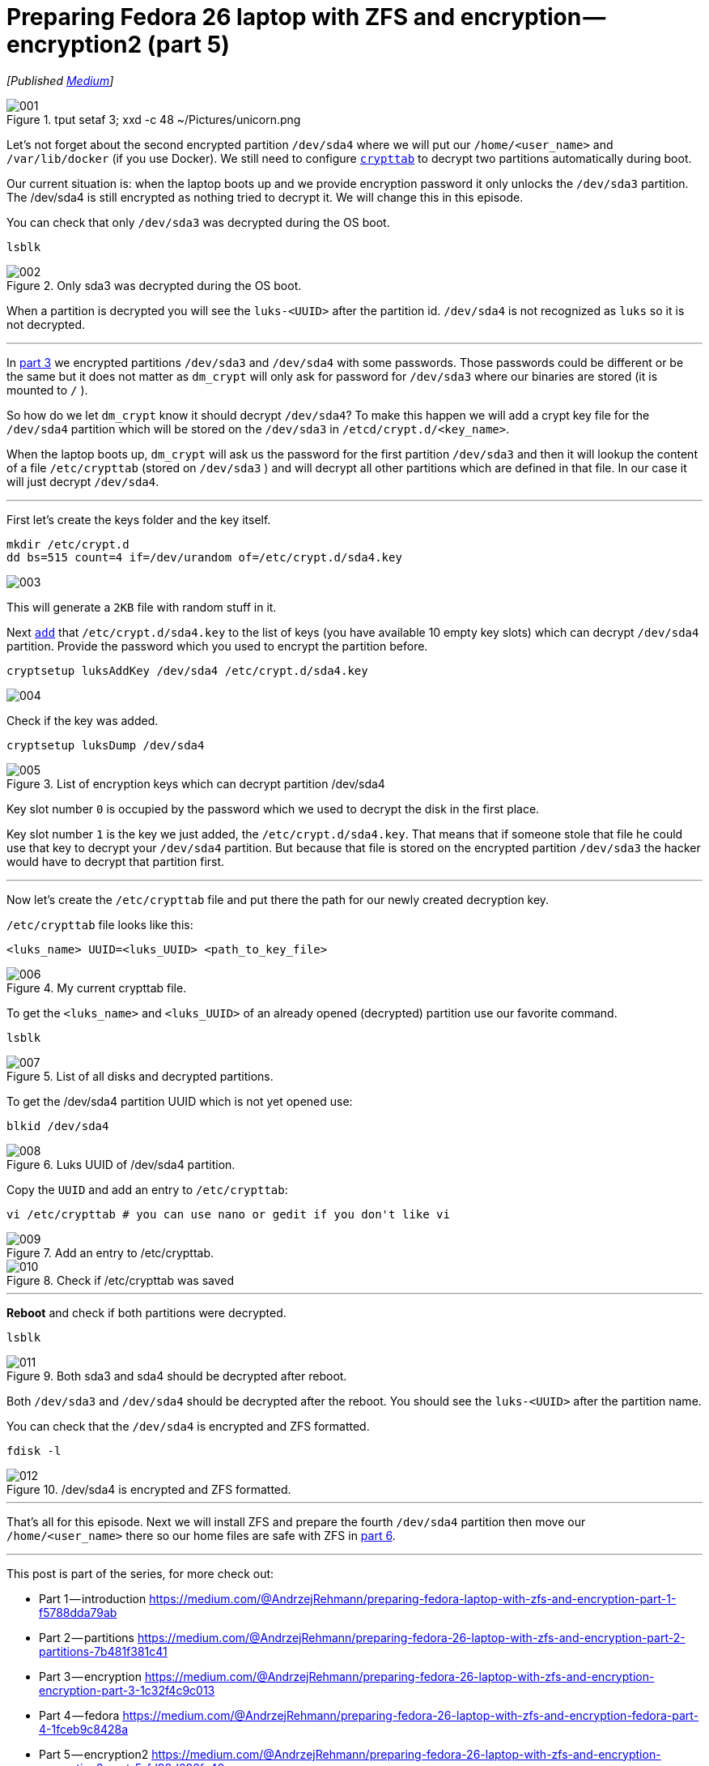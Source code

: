 = Preparing Fedora 26 laptop with ZFS and encryption — encryption2 (part 5)
:imagesdir: images/2017-04-29-preparing-fedora-26-laptop-with-zfs-and-ecryption/part5/

_[Published https://medium.com/@AndrzejRehmann/preparing-fedora-26-laptop-with-zfs-and-encryption-encryption2-part-5-fd98d688fc40[Medium]]_

.tput setaf 3; xxd -c 48 ~/Pictures/unicorn.png
image::001.png[]

Let’s not forget about the second encrypted partition `/dev/sda4` where we will put our `/home/<user_name>` and `/var/lib/docker` (if you use Docker). We still need to configure https://www.freedesktop.org/software/systemd/man/crypttab.html[`crypttab`] to decrypt two partitions automatically during boot.

Our current situation is: when the laptop boots up and we provide encryption password it only unlocks the `/dev/sda3` partition. The /dev/sda4 is still encrypted as nothing tried to decrypt it. We will change this in this episode.

You can check that only `/dev/sda3` was decrypted during the OS boot.

....
lsblk
....

.Only sda3 was decrypted during the OS boot.
image::002.png[]

When a partition is decrypted you will see the `luks-<UUID>` after the partition id. `/dev/sda4` is not recognized as `luks` so it is not decrypted.

---

In https://medium.com/@AndrzejRehmann/preparing-fedora-26-laptop-with-zfs-and-encryption-encryption-part-3-1c32f4c9c013[part 3] we encrypted partitions `/dev/sda3` and `/dev/sda4` with some passwords. Those passwords could be different or be the same but it does not matter as `dm_crypt` will only ask for password for `/dev/sda3` where our binaries are stored (it is mounted to `/` ).

So how do we let `dm_crypt` know it should decrypt `/dev/sda4`? To make this happen we will add a crypt key file for the `/dev/sda4` partition which will be stored on the `/dev/sda3` in `/etcd/crypt.d/<key_name>`.

When the laptop boots up, `dm_crypt` will ask us the password for the first partition `/dev/sda3` and then it will lookup the content of a file `/etc/crypttab` (stored on `/dev/sda3` ) and will decrypt all other partitions which are defined in that file. In our case it will just decrypt `/dev/sda4`.

---

First let’s create the keys folder and the key itself.

[source,bash]
....
mkdir /etc/crypt.d
dd bs=515 count=4 if=/dev/urandom of=/etc/crypt.d/sda4.key
....

image::003.png[]

This will generate a `2KB` file with random stuff in it.

Next https://wiki.archlinux.org/index.php/Dm-crypt/Device_encryption[`add`] that `/etc/crypt.d/sda4.key` to the list of keys (you have available 10 empty key slots) which can decrypt `/dev/sda4` partition. Provide the password which you used to encrypt the partition before.

....
cryptsetup luksAddKey /dev/sda4 /etc/crypt.d/sda4.key
....

image::004.png[]

Check if the key was added.

....
cryptsetup luksDump /dev/sda4
....

.List of encryption keys which can decrypt partition /dev/sda4
image::005.png[]

Key slot number `0` is occupied by the password which we used to decrypt the disk in the first place.

Key slot number `1` is the key we just added, the `/etc/crypt.d/sda4.key`. That means that if someone stole that file he could use that key to decrypt your `/dev/sda4` partition. But because that file is stored on the encrypted partition `/dev/sda3` the hacker would have to decrypt that partition first.

---

Now let’s create the `/etc/crypttab` file and put there the path for our newly created decryption key.

`/etc/crypttab` file looks like this:

....
<luks_name> UUID=<luks_UUID> <path_to_key_file>
....

.My current crypttab file.
image::006.png[]

To get the `<luks_name>` and `<luks_UUID>` of an already opened (decrypted) partition use our favorite command.

....
lsblk
....

.List of all disks and decrypted partitions.
image::007.png[]

To get the /dev/sda4 partition UUID which is not yet opened use:

....
blkid /dev/sda4
....

.Luks UUID of /dev/sda4 partition.
image::008.png[]

Copy the `UUID` and add an entry to `/etc/crypttab`:

....
vi /etc/crypttab # you can use nano or gedit if you don't like vi
....

.Add an entry to /etc/crypttab.
image::009.png[]

.Check if /etc/crypttab was saved
image::010.png[]

---

*Reboot* and check if both partitions were decrypted.

....
lsblk
....

.Both sda3 and sda4 should be decrypted after reboot.
image::011.png[]

Both `/dev/sda3` and `/dev/sda4` should be decrypted after the reboot. You should see the `luks-<UUID>` after the partition name.

You can check that the `/dev/sda4` is encrypted and ZFS formatted.

....
fdisk -l
....

./dev/sda4 is encrypted and ZFS formatted.
image::012.png[]

---

That’s all for this episode. Next we will install ZFS and prepare the fourth `/dev/sda4` partition then move our `/home/<user_name>` there so our home files are safe with ZFS in https://medium.com/@AndrzejRehmann/preparing-fedora-26-laptop-with-zfs-and-encryption-zfs-part-5-1e17820b40a4[part 6].

---

This post is part of the series, for more check out:

* Part 1 — introduction https://medium.com/@AndrzejRehmann/preparing-fedora-laptop-with-zfs-and-encryption-part-1-f5788dda79ab
* Part 2 — partitions https://medium.com/@AndrzejRehmann/preparing-fedora-26-laptop-with-zfs-and-encryption-part-2-partitions-7b481f381c41
* Part 3 — encryption https://medium.com/@AndrzejRehmann/preparing-fedora-26-laptop-with-zfs-and-encryption-encryption-part-3-1c32f4c9c013
* Part 4 — fedora https://medium.com/@AndrzejRehmann/preparing-fedora-26-laptop-with-zfs-and-encryption-fedora-part-4-1fceb9c8428a
* Part 5 — encryption2 https://medium.com/@AndrzejRehmann/preparing-fedora-26-laptop-with-zfs-and-encryption-encryption2-part-5-fd98d688fc40
* Part 6 — zfs https://medium.com/@AndrzejRehmann/preparing-fedora-26-laptop-with-zfs-and-encryption-zfs-part-5-1e17820b40a4

---

Special thanks to https://medium.com/@marcinskarbek[Marcin Skarbek] for setting up my laptop and explaining all of this stuff to me with excruciating details.